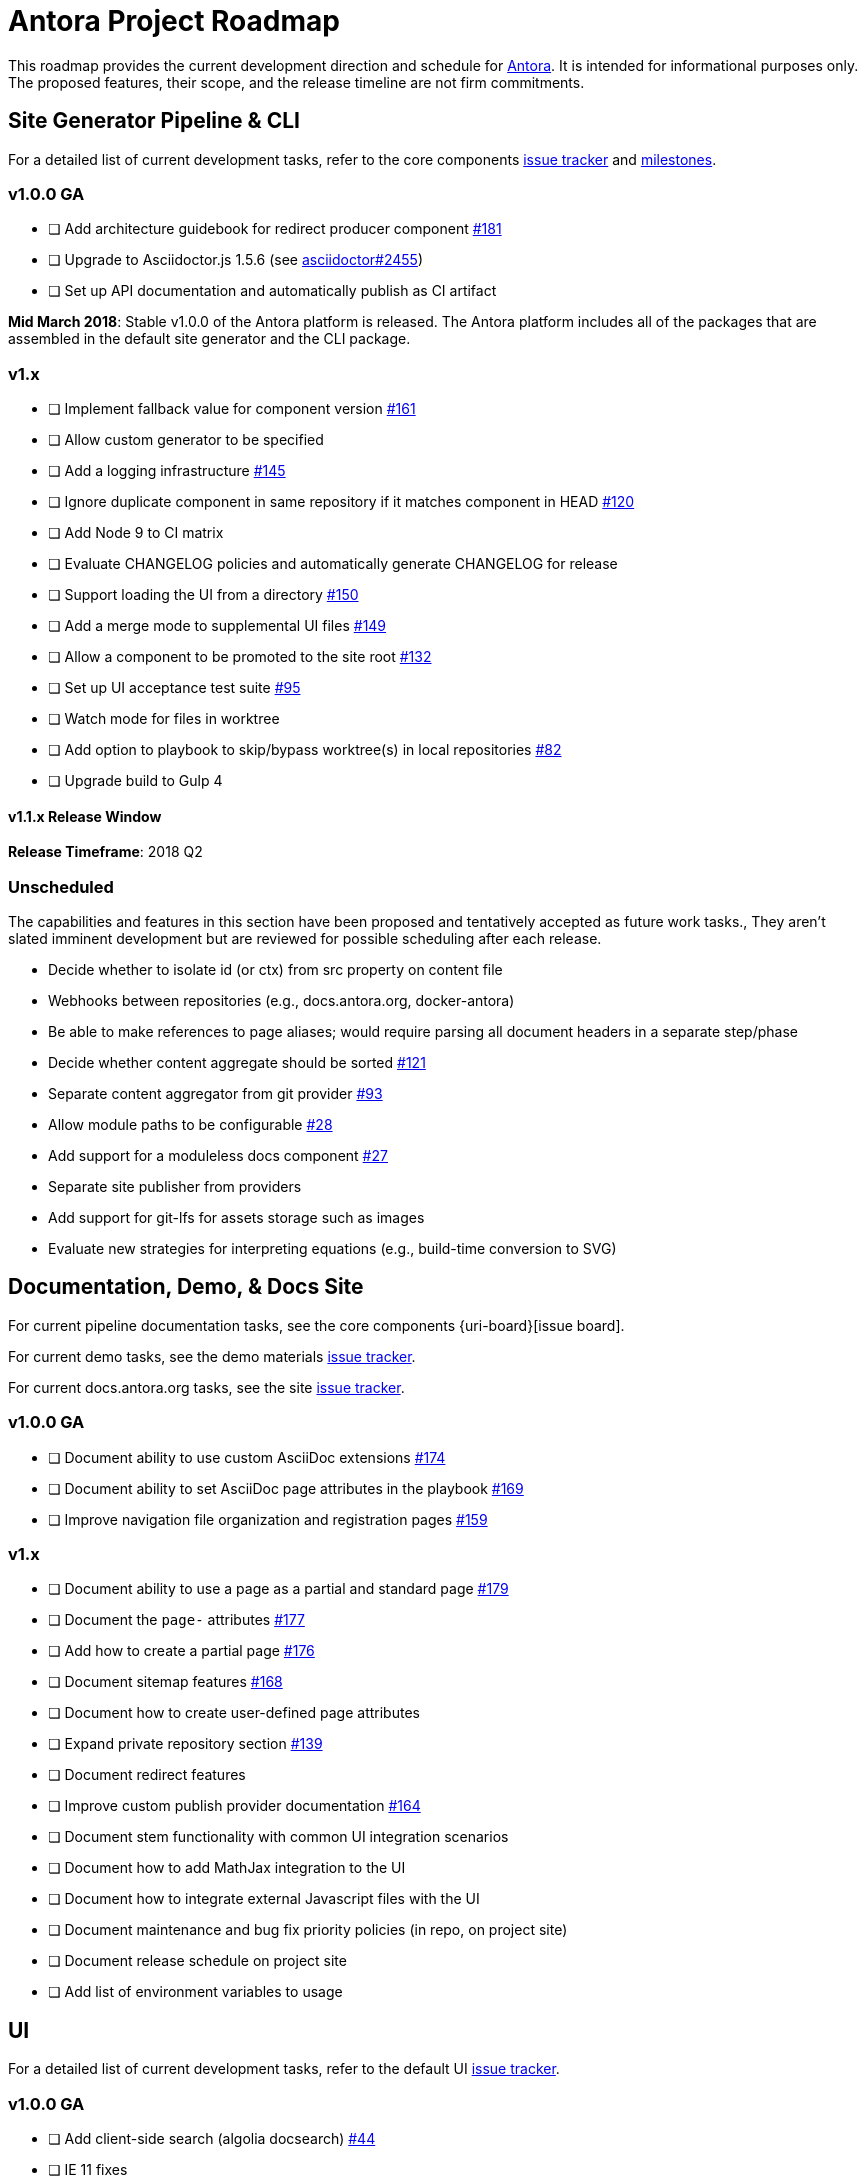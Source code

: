 = Antora Project Roadmap
// Settings:
ifdef::env-browser[]
:toc-title: Contents
:toclevels: 3
:toc:
endif::[]
// Project URIs:
:uri-home: https://antora.org
:uri-org: https://gitlab.com/antora
:uri-repo: {uri-org}/antora
:uri-issues: {uri-repo}/issues
:uri-milestones: {uri-repo}/milestones
:uri-changelog: {uri-repo}/blob/master/CHANGELOG.adoc
:uri-demo-issues: https://gitlab.com/groups/antora/demo/-/issues
:uri-docs-site-issues: {uri-org}/docs.antora.org/issues
:uri-ui-repo: {uri-org}/antora-ui-default
:uri-ui-issues: {uri-ui-repo}/issues

This roadmap provides the current development direction and schedule for {uri-home}[Antora].
It is intended for informational purposes only.
The proposed features, their scope, and the release timeline are not firm commitments.

== Site Generator Pipeline & CLI

For a detailed list of current development tasks, refer to the core components {uri-issues}[issue tracker] and {uri-milestones}[milestones].

=== v1.0.0 GA

* [ ] Add architecture guidebook for redirect producer component {uri-issues}/181[#181]
* [ ] Upgrade to Asciidoctor.js 1.5.6 (see https://github.com/asciidoctor/asciidoctor/issues/2455#issuecomment-369465086[asciidoctor#2455])
* [ ] Set up API documentation and automatically publish as CI artifact
//* [ ] Pass algolia key in playbook

*Mid March 2018*: Stable v1.0.0 of the Antora platform is released.
The Antora platform includes all of the packages that are assembled in the default site generator and the CLI package.

=== v1.x

* [ ] Implement fallback value for component version {uri-issues}/161[#161]
* [ ] Allow custom generator to be specified
* [ ] Add a logging infrastructure {uri-issues}/145[#145]
* [ ] Ignore duplicate component in same repository if it matches component in HEAD {uri-issues}/120[#120]
* [ ] Add Node 9 to CI matrix
* [ ] Evaluate CHANGELOG policies and automatically generate CHANGELOG for release
* [ ] Support loading the UI from a directory {uri-issues}/150[#150]
* [ ] Add a merge mode to supplemental UI files {uri-issues}/149[#149]
* [ ] Allow a component to be promoted to the site root {uri-issues}/132[#132]
* [ ] Set up UI acceptance test suite {uri-issues}/95[#95]
* [ ] Watch mode for files in worktree
* [ ] Add option to playbook to skip/bypass worktree(s) in local repositories {uri-issues}/82[#82]
* [ ] Upgrade build to Gulp 4

==== v1.1.x Release Window

*Release Timeframe*: 2018 Q2

=== Unscheduled

The capabilities and features in this section have been proposed and tentatively accepted as future work tasks.,
They aren't slated imminent development but are reviewed for possible scheduling after each release.

* Decide whether to isolate id (or ctx) from src property on content file
* Webhooks between repositories (e.g., docs.antora.org, docker-antora)
* Be able to make references to page aliases; would require parsing all document headers in a separate step/phase
* Decide whether content aggregate should be sorted {uri-issues}/121[#121]
* Separate content aggregator from git provider {uri-issues}/93[#93]
* Allow module paths to be configurable {uri-issues}/28[#28]
* Add support for a moduleless docs component {uri-issues}/27[#27]
* Separate site publisher from providers
* Add support for git-lfs for assets storage such as images
* Evaluate new strategies for interpreting equations (e.g., build-time conversion to SVG)

== Documentation, Demo, & Docs Site

For current pipeline documentation tasks, see the core components {uri-board}[issue board].

For current demo tasks, see the demo materials {uri-demo-issues}[issue tracker].

For current docs.antora.org tasks, see the site {uri-docs-site-issues}[issue tracker].

=== v1.0.0 GA

* [ ] Document ability to use custom AsciiDoc extensions {uri-issues}/174[#174]
* [ ] Document ability to set AsciiDoc page attributes in the playbook {uri-issues}/169[#169]
* [ ] Improve navigation file organization and registration pages {uri-issues}/159[#159]

=== v1.x

* [ ] Document ability to use a page as a partial and standard page {uri-issues}/179[#179]
* [ ] Document the `page-` attributes {uri-issues}/177[#177]
* [ ] Add how to create a partial page {uri-issues}/176[#176]
* [ ] Document sitemap features {uri-issues}/168[#168]
* [ ] Document how to create user-defined page attributes
* [ ] Expand private repository section {uri-issues}/139[#139]
* [ ] Document redirect features
* [ ] Improve custom publish provider documentation {uri-issues}/164[#164]
* [ ] Document stem functionality with common UI integration scenarios
* [ ] Document how to add MathJax integration to the UI
* [ ] Document how to integrate external Javascript files with the UI
* [ ] Document maintenance and bug fix priority policies (in repo, on project site)
* [ ] Document release schedule on project site
* [ ] Add list of environment variables to usage

== UI

For a detailed list of current development tasks, refer to the default UI {uri-ui-issues}[issue tracker].

=== v1.0.0 GA

* [ ] Add client-side search (algolia docsearch) {uri-ui-issues}/44[#44]
* [ ] IE 11 fixes
* [ ] Upgrade preview site sample content {uri-ui-issues}/20[#20]
* [ ] Cut stable release of default UI

=== v1.0.0

*Release Timeframe*: April 2018

=== v1.x

* [ ] Enable start number attribute for ordered lists {uri-ui-issues}/25[#25]
* [ ] Extract all colors into CSS variables {uri-ui-issues}/18[#18]
* [ ] Enable unordered list marker styles {uri-ui-issues}/26[#26]
* [ ] Create task list SVGs {uri-ui-issues}/31[#31]
* [ ] Upgrade build to Gulp 4
* [ ] Improve SVG options stability

== Completed Releases

See the {uri-changelog}[CHANGELOG] for a summary of notable changes by release.

=== v1.0.0-rc.1 (2018-03-27)

* [x] Add environment variables to UI model {uri-issues}/212[#212]
* [x] Create and compose 404 page if site.url is set in playbook {uri-issues}/207[#207]
* [x] Promote antoraVersion to top-level property in UI model
* [x] Pass down page ID properties to AsciiDoc document {uri-issues}/196[#196]
* [x] Fix 404 layout {uri-ui-issues}/47[UI #47]
* [x] Unexpected breadcrumb behavior with multiple versions of a component {uri-ui-issues}/46[UI #46]
* [x] Residual state causing nav menu to open unexpectedly when switching components {uri-ui-issues}/45[UI #45]
* [x] Enable Kotlin and Scala language support in highlight.js config (UI)
* [x] Enable nix language support in highlight.js config (UI)

=== v1.0.0-beta.3 (2018-03-23)

* [x] Pass Antora version to UI model as antoraVersion
* [x] Change ui.bundle to a category in the playbook schema (ui.bundle.url, ui.bundle.start_path, ui.bundle.snapshot) {uri-issues}/201[#201]
* [x] Rewrite main loop in aggregateContent to operate on unique URLs {uri-issues}/200[#200]
* [x] Use Asciidoctor.js public API where possible {uri-issues}/37[#37]
* [x] Correct branches, start page, and Demo examples in documentation {uri-issues}/205[#205]
* [x] _Demo_: Update Demo site playbook to use latest Antora features
* [x] _Demo_: Created two versions (v1.0 and v2.0) of Demo Component B to demonstrate the component selector drawer and page version selector in the default UI
* [x] Add Getting Help page {uri-issues}/204[#204]

=== v1.0.0-beta.2 (2018-03-13)

* [x] Add netlify redirect facility to redirect producer {uri-issues}/202[#202]
* [x] Set up CI build for Windows Server 2016 and Windows 10 {uri-issues}/199[#199]
* [x] Update CI image to use stretch version of Debian {uri-issues}/198[#198]
* [x] Document supported platforms and configurations {uri-issues}/197[#197]
* [x] Emit graceful error message when repository clone fails {uri-issues}/155[#155]
* [x] Fetch updates to content repositories upon request {uri-issues}/104[#104]

=== v1.0.0-beta.1 (2018-03-07)

* [x] Pass site start page to UI model which will link to home icon, if set {uri-issues}/193[#193]
* [x] Create Docker container for evaluating Antora {uri-issues}/162[#162]
* [x] Allow content to be aggregated from tags {uri-issues}/117[#117]
* [x] Document tag key and use case examples

*Early March 2018*: Feature-complete v1.0.0-beta.1 is released.
Subsequent betas may include minor API changes, bug fixes, and stability improvements.

=== 1.0.0-alpha.9 (2018-03-06)

* [x] Add clone status indicator {uri-issues}/183[#183]
* [x] Implement page redirect generator component {uri-issues}/182[#182]
* [x] Don't fail if start page cannot be resolved {uri-issues}/111[#111]

=== 1.0.0-alpha.8 (2018-02-27)

* [x] Add convertDocuments function to the document converter {uri-issues}/172[#172]
* [x] Interpret `~` symbol in the playbook file as home directory reference {uri-issues}/143[#143]
* [x] Store cache files under user's cache directory {uri-issues}/137[#137]
* [x] Improve sidebar block styles {uri-ui-issues}/27[UI #27]
* [x] Document cache {uri-issues}/137[#137]

=== 1.0.0-alpha.7 (2018-02-20)

* [x] Allow custom Asciidoctor extensions to be registered {uri-issues}/167[#167]
* [x] Add a require option to the CLI to preload modules {uri-issues}/166[#166]
* [x] Add AsciiDoc attribute configuration to playbook schema {uri-issues}/160[#160]
* [x] Enable ordered list numeration styles {uri-ui-issues}/24[#24]
* [x] Refine literal, listing, and example block title styles {uri-ui-issues}/22[#22]
* [x] Style keyboard UI macro {uri-ui-issues}/23[#23]
* [x] Improve component and module index page content {uri-issues}/156[#156]
* [x] Provide source URL configuration examples {uri-issues}/153[#153]
* [x] Document UI bundle configuration features {uri-issues}/152[#152]
* [x] _Docs Site:_ Set up supplemental UI files {uri-docs-site-issues}/4[#4]
* [x] _Docs Site:_ Connect Docs and project sites
* [x] Add page ID and xref anatomy diagrams {uri-issues}/76[#76]
* [x] Document release, versioning, and support policy {uri-issues}/14[#14]

=== 1.0.0-alpha.6 (2018-02-09)

* [x] Deep page reference that resolves to current page should produce same input as in-page reference {uri-issues}/158[#158]
* [x] Calculate repository URL correctly {uri-issues}/157[#157]
* [x] Fix default branch caching {uri-issues}/151[#151]
* [x] Provide capability to customize/override UI templates {uri-issues}/147[#147]
* [x] Pass site keys to UI model {uri-issues}/146[#146]
* [x] Improve error message when local workspace path cannot be found {uri-issues}/119[#119]
* [x] Set the edit URL property on files in the content catalog {uri-issues}/87[#87]
* [x] Style links in footer {uri-ui-issues}/40[UI #40]
* [x] Don't show edit the page link when page.editUrl is undefined {uri-ui-issues}/39[UI #39]
* [x] Don't include URL path when linking to current page {uri-ui-issues}/38[UI #38]
* [x] Add Google analytics tracking code when key is set in playbook {uri-ui-issues}/37[UI #37]
* [x] Open menu item in navigation when menu item is clicked {uri-ui-issues}/36[UI #36]
* [x] Add list-style none on inline (flex) lists {uri-ui-issues}/35[UI #35]
* [x] Look for in-page links anywhere in page {uri-ui-issues}/34[UI #34]
* [x] Fix menu scroll conflict with footer in Chrome {uri-ui-issues}/33[UI #33]
* [x] Display nav list titles in menu and breadcrumbs {uri-ui-issues}/28[UI #28]
* [x] Document AsciiDoc syntax {uri-issues}/148[#148], {uri-issues}/154[#154]
* [x] Document site configuration keys {uri-issues}/142[#142]
* [x] Document how to upgrade to latest Antora version {uri-issues}/140[#140]
* [x] Document page structure {uri-issues}/131[#131]
* [x] Document Windows installation instructions {uri-issues}/130[#130]
* [x] Document output provider and path features {uri-issues}/127[#127]
* [x] _Docs Site:_ Add site and UI keys to production playbook
* [x] _Docs Site_: Set up automatic deployment to GitLab pages for docs.antora.org {uri-docs-site-issues}/2[#2]

=== 1.0.0-alpha.5 (2018-02-01)

* [x] Allow start page to be specified for the site {uri-issues}/136[#136]
* [x] Architect and implement site mapper component {uri-issues}/108[#108], {uri-issues}/109[#109]
* [x] Resolve paths in playbook relative to playbook file {uri-issues}/105[#105]
* [x] Set up Antora chat room {uri-issues}/134[#134]

=== 1.0.0-alpha.4 (2018-01-28)

* [x] Set up CI build on Windows (AppVeyor) {uri-issues}/129[#129]
* [x] Set up automated releases {uri-issues}/7[#7]
* [x] Document release process

=== 1.0.0-alpha.3 (2018-01-28)

* [x] Document CLI commands and site, ui, and to-dir options {uri-issues}/126[#126]
* [x] Document playbook start_path {uri-issues}/112[#112]
* [x] Document component descriptor start_page {uri-issues}/110[#110]
* [x] Content aggregator should only discover branches, not tags {uri-issues}/107[#107]
* [x] Test and document evaluation install on Windows {uri-issues}/103[#103], {uri-issues}/128[#128]
* [x] Test and document evaluation install on macOS {uri-issues}/102[#102]
* [x] Allow current branch to be specified in playbook using a token {uri-issues}/84[#84]
* [x] Architect and implement site publisher component {uri-issues}/74[#74], {uri-issues}/122[#122]
* [x] _UI:_ Enable task list markers {uri-ui-issues}/29[#29]
* [x] _Docs Site:_ Add UI component to docs.antora.org playbook {uri-docs-site-issues}/3[#3]
* [x] _Docs Site:_ Set up docs.antora.org playbook {uri-docs-site-issues}/1[#1]
* [x] Set up documentation component for UI {uri-ui-issues}/19[#19]

